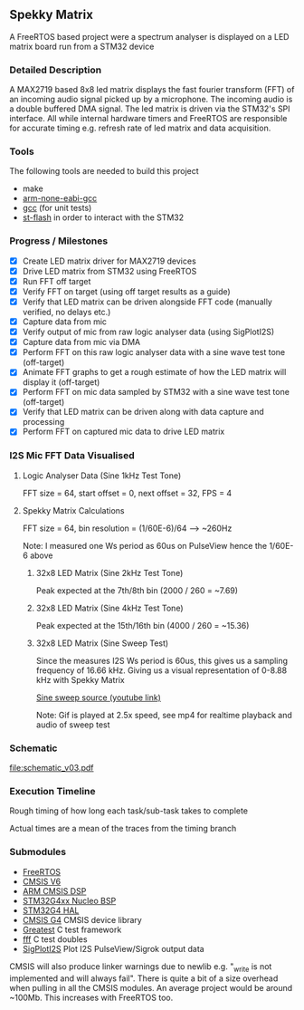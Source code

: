 ** Spekky Matrix
A FreeRTOS based project were a spectrum analyser is displayed on a LED matrix board run from a STM32 device
*** Detailed Description
A MAX2719 based 8x8 led matrix displays the fast fourier transform (FFT) of
an incoming audio signal picked up by a microphone. The incoming audio
is a double buffered DMA signal. The led matrix is driven via the STM32's
SPI interface. All while internal hardware timers and FreeRTOS are
responsible for accurate timing e.g. refresh rate of led matrix and data
acquisition.
*** Tools
The following tools are needed to build this project
- make
- [[https://developer.arm.com/downloads/-/gnu-rm][arm-none-eabi-gcc]]
- [[https://gcc.gnu.org/][gcc]] (for unit tests)
- [[https://github.com/stlink-org/stlink][st-flash]] in order to interact with the STM32
*** Progress / Milestones
- [X] Create LED matrix driver for MAX2719 devices
- [X] Drive LED matrix from STM32 using FreeRTOS
- [X] Run FFT off target
- [X] Verify FFT on target (using off target results as a guide)
- [X] Verify that LED matrix can be driven alongside FFT code (manually verified, no delays etc.)
- [X] Capture data from mic
- [X] Verify output of mic from raw logic analyser data (using SigPlotI2S)
- [X] Capture data from mic via DMA
- [X] Perform FFT on this raw logic analyser data with a sine wave test tone (off-target)
- [X] Animate FFT graphs to get a rough estimate of how the LED matrix will display it (off-target)
- [X] Perform FFT on mic data sampled by STM32 with a sine wave test tone (off-target)
- [X] Verify that LED matrix can be driven along with data capture and processing
- [X] Perform FFT on captured mic data to drive LED matrix
*** I2S Mic FFT Data Visualised
**** Logic Analyser Data (Sine 1kHz Test Tone)
FFT size = 64, start offset = 0, next offset = 32, FPS = 4

[[file:media/python_fft_logic_analyser_sine_1k.gif]]
**** Spekky Matrix Calculations
FFT size = 64, bin resolution = (1/60E-6)/64 --> ~260Hz

Note: I measured one Ws period as 60us on PulseView hence the 1/60E-6 above
***** 32x8 LED Matrix (Sine 2kHz Test Tone)
Peak expected at the 7th/8th bin (2000 / 260 = ~7.69)

[[file:media/blackman_harris_sine_2k.gif]]
***** 32x8 LED Matrix (Sine 4kHz Test Tone)
Peak expected at the 15th/16th bin (4000 / 260 = ~15.36)

[[file:media/blackman_harris_sine_4k.gif]]
***** 32x8 LED Matrix (Sine Sweep Test)
Since the measures I2S Ws period is 60us, this gives us a sampling frequency of 16.66 kHz.
 Giving us a visual representation of 0-8.88 kHz with Spekky Matrix

[[https://www.youtube.com/watch?v=dU80Fagdy28][Sine sweep source (youtube link)]]

Note: Gif is played at 2.5x speed, see mp4 for realtime playback and audio of sweep test

[[file:media/blackman_harris_sine_sweep.gif]]
*** Schematic
[[file:schematic_v03.pdf]]
*** Execution Timeline
Rough timing of how long each task/sub-task takes to complete

Actual times are a mean of the traces from the timing branch
[[file:execution_timeline.jpg]]
*** Submodules
- [[https://www.freertos.org/][FreeRTOS]]
- [[https://www.arm.com/technologies/cmsis][CMSIS V6]]
- [[https://github.com/ARM-software/CMSIS-DSP][ARM CMSIS DSP]]
- [[https://github.com/STMicroelectronics/stm32g4xx-nucleo-bsp][STM32G4xx Nucleo BSP]]
- [[https://github.com/STMicroelectronics/stm32g4xx_hal_driver][STM32G4 HAL]]
- [[https://github.com/STMicroelectronics/cmsis_device_g4][CMSIS G4]] CMSIS device library
- [[https://github.com/silentbicycle/greatest][Greatest]] C test framework
- [[https://github.com/meekrosoft/fff][fff]] C test doubles
- [[https://github.com/lucasssvaz/SigPlotI2S][SigPlotI2S]] Plot I2S PulseView/Sigrok output data

CMSIS will also produce linker warnings due to newlib e.g. "_write is not
implemented and will always fail". There is quite a bit of a size overhead
when pulling in all the CMSIS modules. An average project would be
around ~100Mb. This increases with FreeRTOS too.
